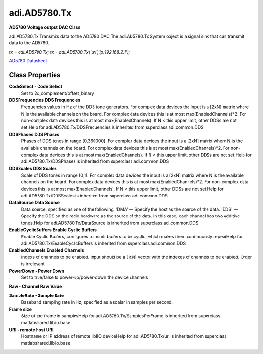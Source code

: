adi.AD5780.Tx
-------------

**AD5780 Voltage output DAC Class**

adi.AD5780.Tx Transmits data to the AD5780 DAC
The adi.AD5780.Tx System object is a signal sink that can transmit
data to the AD5780.

`tx = adi.AD5780.Tx;`
`tx = adi.AD5780.Tx('uri','ip:192.168.2.1');`

`AD5780 Datasheet <https://www.analog.com/media/en/technical-documentation/data-sheets/ad5780.pdf>`_

Class Properties
================

**CodeSelect - Code Select**
   Set to 2s_complement/offset_binary

**DDSFrequencies DDS Frequencies**
   Frequencies values in Hz of the DDS tone generators. For complex data devices the input is a [2xN] matrix where N is the available channels on the board. For complex data devices this is at most max(EnabledChannels)*2. For non-complex data devices this is at most max(EnabledChannels). If N < this upper limit, other DDSs are not set.Help for adi.AD5780.Tx/DDSFrequencies is inherited from superclass adi.common.DDS

**DDSPhases DDS Phases**
   Phases of DDS tones in range [0,360000]. For complex data devices the input is a [2xN] matrix where N is the available channels on the board. For complex data devices this is at most max(EnabledChannels)*2. For non-complex data devices this is at most max(EnabledChannels). If N < this upper limit, other DDSs are not set.Help for adi.AD5780.Tx/DDSPhases is inherited from superclass adi.common.DDS

**DDSScales DDS Scales**
   Scale of DDS tones in range [0,1]. For complex data devices the input is a [2xN] matrix where N is the available channels on the board. For complex data devices this is at most max(EnabledChannels)*2. For non-complex data devices this is at most max(EnabledChannels). If N < this upper limit, other DDSs are not set.Help for adi.AD5780.Tx/DDSScales is inherited from superclass adi.common.DDS

**DataSource Data Source**
   Data source, specified as one of the following: 'DMA' — Specify the host as the source of the data. 'DDS' — Specify the DDS on the radio hardware as the source of the data. In this case, each channel has two additive tones.Help for adi.AD5780.Tx/DataSource is inherited from superclass adi.common.DDS

**EnableCyclicBuffers Enable Cyclic Buffers**
   Enable Cyclic Buffers, configures transmit buffers to be cyclic, which makes them continuously repeatHelp for adi.AD5780.Tx/EnableCyclicBuffers is inherited from superclass adi.common.DDS

**EnabledChannels Enabled Channels**
   Indexs of channels to be enabled. Input should be a [1xN] vector with the indexes of channels to be enabled. Order is irrelevant

**PowerDown - Power Down**
   Set to true/false to power-up/power-down the device channels

**Raw - Channel Raw Value**
   

**SampleRate - Sample Rate**
   Baseband sampling rate in Hz, specified as a scalar in samples per second.

**Frame size**
   Size of the frame in samplesHelp for adi.AD5780.Tx/SamplesPerFrame is inherited from superclass matlabshared.libiio.base

**URI - remote host URI**
   Hostname or IP address of remote libIIO deviceHelp for adi.AD5780.Tx/uri is inherited from superclass matlabshared.libiio.base

